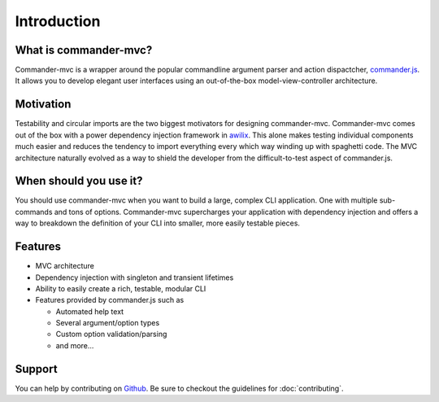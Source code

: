 Introduction
************

What is commander-mvc?
======================

Commander-mvc is a wrapper around the popular commandline argument parser and
action dispactcher, `commander.js <https://www.github.com/tj/commander.js>`_.
It allows you to develop elegant user interfaces using an out-of-the-box
model-view-controller architecture.

Motivation
==========

Testability and circular imports are the two biggest motivators for designing
commander-mvc. Commander-mvc comes out of the box with a power dependency
injection framework in `awilix <https://github.com/jeffijoe/awilix>`_. This
alone makes testing individual components much easier and reduces the tendency
to import everything every which way winding up with spaghetti code. The MVC
architecture naturally evolved as a way to shield the developer from the
difficult-to-test aspect of commander.js.

When should you use it?
==================================

You should use commander-mvc when you want to build a large, complex CLI
application. One with multiple sub-commands and tons of options. Commander-mvc
supercharges your application with dependency injection and offers a way to
breakdown the definition of your CLI into smaller, more easily testable pieces.

Features
========

- MVC architecture
- Dependency injection with singleton and transient lifetimes
- Ability to easily create a rich, testable, modular CLI
- Features provided by commander.js such as

  - Automated help text
  - Several argument/option types
  - Custom option validation/parsing
  - and more...

Support
=======

You can help by contributing on `Github
<https://www.github.com/towerism/commander-mvc>`_. Be sure to checkout the
guidelines for :doc:`contributing`.